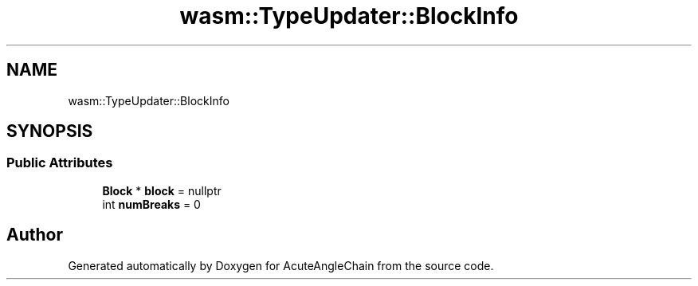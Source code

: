 .TH "wasm::TypeUpdater::BlockInfo" 3 "Sun Jun 3 2018" "AcuteAngleChain" \" -*- nroff -*-
.ad l
.nh
.SH NAME
wasm::TypeUpdater::BlockInfo
.SH SYNOPSIS
.br
.PP
.SS "Public Attributes"

.in +1c
.ti -1c
.RI "\fBBlock\fP * \fBblock\fP = nullptr"
.br
.ti -1c
.RI "int \fBnumBreaks\fP = 0"
.br
.in -1c

.SH "Author"
.PP 
Generated automatically by Doxygen for AcuteAngleChain from the source code\&.
